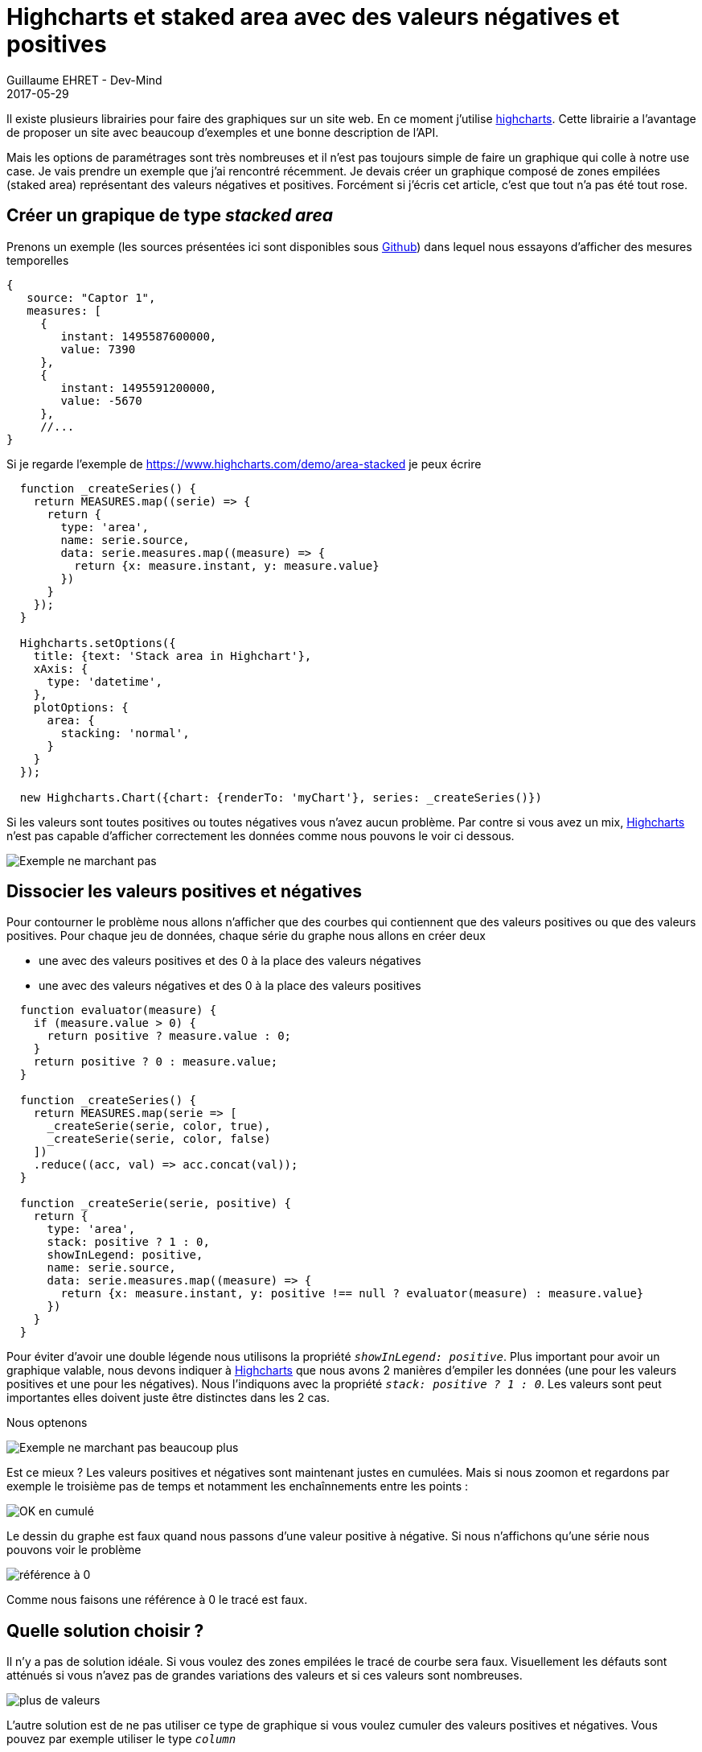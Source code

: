 :doctitle: Highcharts et staked area avec des valeurs négatives et positives
:description:  Comment afficher des graphiques de type staked area (zone empilée) avec Highcharts quand le jeu de données contient à la fois des valeurs négatives et des valeurs positives
:keywords: JavaScripy, Graph, Highcharts
:author: Guillaume EHRET - Dev-Mind
:revdate: 2017-05-29
:category: JavaScript Web
:teaser: Comment afficher des graphiques de type staked area (zone empilée) avec Highcharts quand le jeu de données contient à la fois des valeurs négatives et des valeurs positives.
:imgteaser: ../../img/blog/2017/highcharts_stackedarea_00.png

Il existe plusieurs librairies pour faire des graphiques sur un site web. En ce moment j'utilise https://www.highcharts.com/[highcharts]. Cette librairie a l'avantage de proposer un site avec beaucoup d'exemples et une bonne description de l'API.

Mais les options de paramétrages sont très nombreuses et il n'est pas toujours simple de faire un graphique qui colle à notre use case. Je vais prendre un exemple que j'ai rencontré récemment. Je devais créer un graphique composé de zones empilées (staked area) représentant des valeurs négatives et positives. Forcément si j'écris cet article, c'est que tout n'a pas été tout rose.

== Créer un grapique de type _stacked area_

Prenons un exemple (les sources présentées ici sont disponibles sous https://github.com/javamind/stackedarea[Github]) dans lequel nous essayons d'afficher des mesures temporelles

[source, javascript, subs="none"]
----
{
   source: "Captor 1",
   measures: [
     {
        instant: 1495587600000,
        value: 7390
     },
     {
        instant: 1495591200000,
        value: -5670
     },
     //...
}
----

Si je regarde l'exemple de https://www.highcharts.com/demo/area-stacked je peux écrire

[source, javascript, subs="none"]
----
  function _createSeries() {
    return MEASURES.map((serie) => {
      return {
        type: 'area',
        name: serie.source,
        data: serie.measures.map((measure) => {
          return {x: measure.instant, y: measure.value}
        })
      }
    });
  }

  Highcharts.setOptions({
    title: {text: 'Stack area in Highchart'},
    xAxis: {
      type: 'datetime',
    },
    plotOptions: {
      area: {
        stacking: 'normal',
      }
    }
  });

  new Highcharts.Chart({chart: {renderTo: 'myChart'}, series: _createSeries()})
----

Si les valeurs sont toutes positives ou toutes négatives vous n'avez aucun problème. Par contre si vous avez un mix, https://www.highcharts.com/[Highcharts] n'est pas capable d'afficher correctement les données comme nous pouvons le voir ci dessous.

image::../../img/blog/2017/highcharts_stackedarea_01.png[Exemple ne marchant pas]

== Dissocier les valeurs positives et négatives

Pour contourner le problème nous allons n'afficher que des courbes qui contiennent que des valeurs positives ou que des valeurs positives. Pour chaque jeu de données, chaque série du graphe nous allons en créer deux

* une avec des valeurs positives et des 0 à la place des valeurs négatives
* une avec des valeurs négatives et des 0 à la place des valeurs positives

[source, javascript, subs="none"]
----
  function evaluator(measure) {
    if (measure.value > 0) {
      return positive ? measure.value : 0;
    }
    return positive ? 0 : measure.value;
  }

  function _createSeries() {
    return MEASURES.map(serie => [
      _createSerie(serie, color, true),
      _createSerie(serie, color, false)
    ])
    .reduce((acc, val) => acc.concat(val));
  }

  function _createSerie(serie, positive) {
    return {
      type: 'area',
      stack: positive ? 1 : 0,
      showInLegend: positive,
      name: serie.source,
      data: serie.measures.map((measure) => {
        return {x: measure.instant, y: positive !== null ? evaluator(measure) : measure.value}
      })
    }
  }
----

Pour éviter d'avoir une double légende nous utilisons la propriété `_showInLegend: positive_`. Plus important pour avoir un graphique valable, nous devons indiquer à https://www.highcharts.com/[Highcharts] que nous avons 2 manières d'empiler les données (une pour les valeurs positives et une pour les négatives). Nous l'indiquons avec la propriété `_stack: positive ? 1 : 0_`. Les valeurs sont peut importantes elles doivent juste être distinctes dans les 2 cas.

Nous optenons

image::../../img/blog/2017/highcharts_stackedarea_02.png[Exemple ne marchant pas beaucoup plus]

Est ce mieux ? Les valeurs positives et négatives sont maintenant justes en cumulées. Mais si nous zoomon et regardons par exemple le troisième pas de temps et notamment les enchaînnements entre les points :

image::../../img/blog/2017/highcharts_stackedarea_03.png[OK en cumulé]

Le dessin du graphe est faux quand nous passons d'une valeur positive à négative. Si nous n'affichons qu'une série nous pouvons voir le problème

image::../../img/blog/2017/highcharts_stackedarea_04.png[référence à 0]

Comme nous faisons une référence à 0 le tracé est faux.

== Quelle solution choisir ?

Il n'y a pas de solution idéale. Si vous voulez des zones empilées le tracé de courbe sera faux. Visuellement les défauts sont atténués si vous n'avez pas de grandes variations des valeurs et si ces valeurs sont nombreuses.

image::../../img/blog/2017/highcharts_stackedarea_05.png[plus de valeurs]

L'autre solution est de ne pas utiliser ce type de graphique si vous voulez cumuler des valeurs positives et négatives. Vous pouvez par exemple utiliser le type `_column_`

image::../../img/blog/2017/highcharts_stackedarea_06.png[type column]

